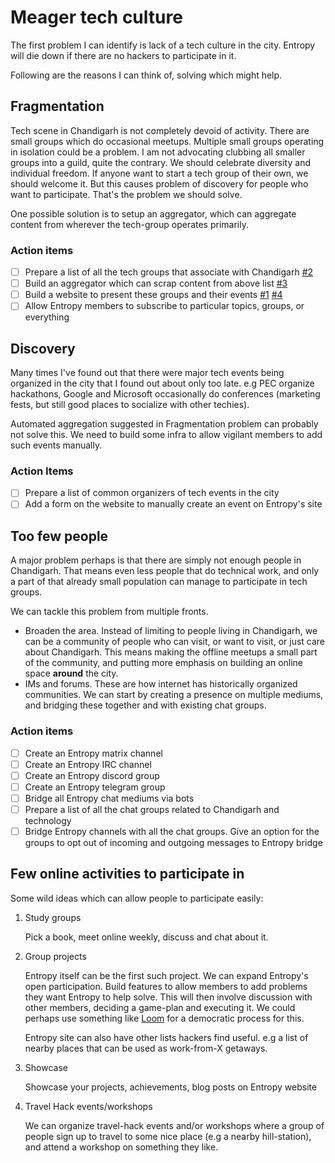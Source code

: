 * Meager tech culture
:PROPERTIES:
:ID:       fa50d738-043f-41fd-b38d-ffdc51aa1d1d
:END:

The first problem I can identify is lack of a tech culture in the city. Entropy
will die down if there are no hackers to participate in it.

Following are the reasons I can think of, solving which might help.

** Fragmentation
:PROPERTIES:
:ID:       b9c30d57-1d7d-4515-8907-fbc820faa5c7
:END:

Tech scene in Chandigarh is not completely devoid of activity. There are small
groups which do occasional meetups. Multiple small groups operating in isolation
could be a problem. I am not advocating clubbing all smaller groups into a
guild, quite the contrary. We should celebrate diversity and individual freedom.
If anyone want to start a tech group of their own, we should welcome it. But
this causes problem of discovery for people who want to participate. That's the
problem we should solve.

One possible solution is to setup an aggregator, which can aggregate content
from wherever the tech-group operates primarily.

*** Action items
- [ ] Prepare a list of all the tech groups that associate with Chandigarh [[https://github.com/channikhabra/entropy/issues/2][#2]]
- [ ] Build an aggregator which can scrap content from above list [[https://github.com/channikhabra/entropy/issues/3][#3]]
- [ ] Build a website to present these groups and their events [[https://github.com/channikhabra/entropy/issues/1][#1]] [[https://github.com/channikhabra/entropy/issues/3][#4]]
- [ ] Allow Entropy members to subscribe to particular topics, groups, or
  everything

** Discovery

Many times I've found out that there were major tech events being organized in
the city that I found out about only too late. e.g PEC organize hackathons,
Google and Microsoft occasionally do conferences (marketing fests, but still
good places to socialize with other techies).

Automated aggregation suggested in Fragmentation problem can probably not solve
this. We need to build some infra to allow vigilant members to add such events
manually.

*** Action Items
- [ ] Prepare a list of common organizers of tech events in the city
- [ ] Add a form on the website to manually create an event on Entropy's site

** Too few people

A major problem perhaps is that there are simply not enough people in
Chandigarh. That means even less people that do technical work, and only a part
of that already small population can manage to participate in tech groups.

We can tackle this problem from multiple fronts.

- Broaden the area. Instead of limiting to people living in Chandigarh, we can
  be a community of people who can visit, or want to visit, or just care about
  Chandigarh. This means making the offline meetups a small part of the
  community, and putting more emphasis on building an online space *around* the
  city.
- IMs and forums. These are how internet has historically organized communities.
  We can start by creating a presence on multiple mediums, and bridging these
  together and with existing chat groups.

*** Action items
- [ ] Create an Entropy matrix channel
- [ ] Create an Entropy IRC channel
- [ ] Create an Entropy discord group
- [ ] Create an Entropy telegram group
- [ ] Bridge all Entropy chat mediums via bots
- [ ] Prepare a list of all the chat groups related to Chandigarh and technology
- [ ] Bridge Entropy channels with all the chat groups. Give an option for the
  groups to opt out of incoming and outgoing messages to Entropy bridge

** Few online activities to participate in

Some wild ideas which can allow people to participate easily:
1. Study groups

   Pick a book, meet online weekly, discuss and chat about it.

2. Group projects

   Entropy itself can be the first such project. We can expand Entropy's open
   participation. Build features to allow members to add problems they want
   Entropy to help solve. This will then involve discussion with other members,
   deciding a game-plan and executing it. We could perhaps use something like
   [[https://www.loomio.org/][Loom]] for a democratic process for this.

   Entropy site can also have other lists hackers find useful. e.g a list of
   nearby places that can be used as work-from-X getaways.

3. Showcase

   Showcase your projects, achievements, blog posts on Entropy website

4. Travel Hack events/workshops

   We can organize travel-hack events and/or workshops where a group of people
   sign up to travel to some nice place (e.g a nearby hill-station), and attend
   a workshop on something they like.
